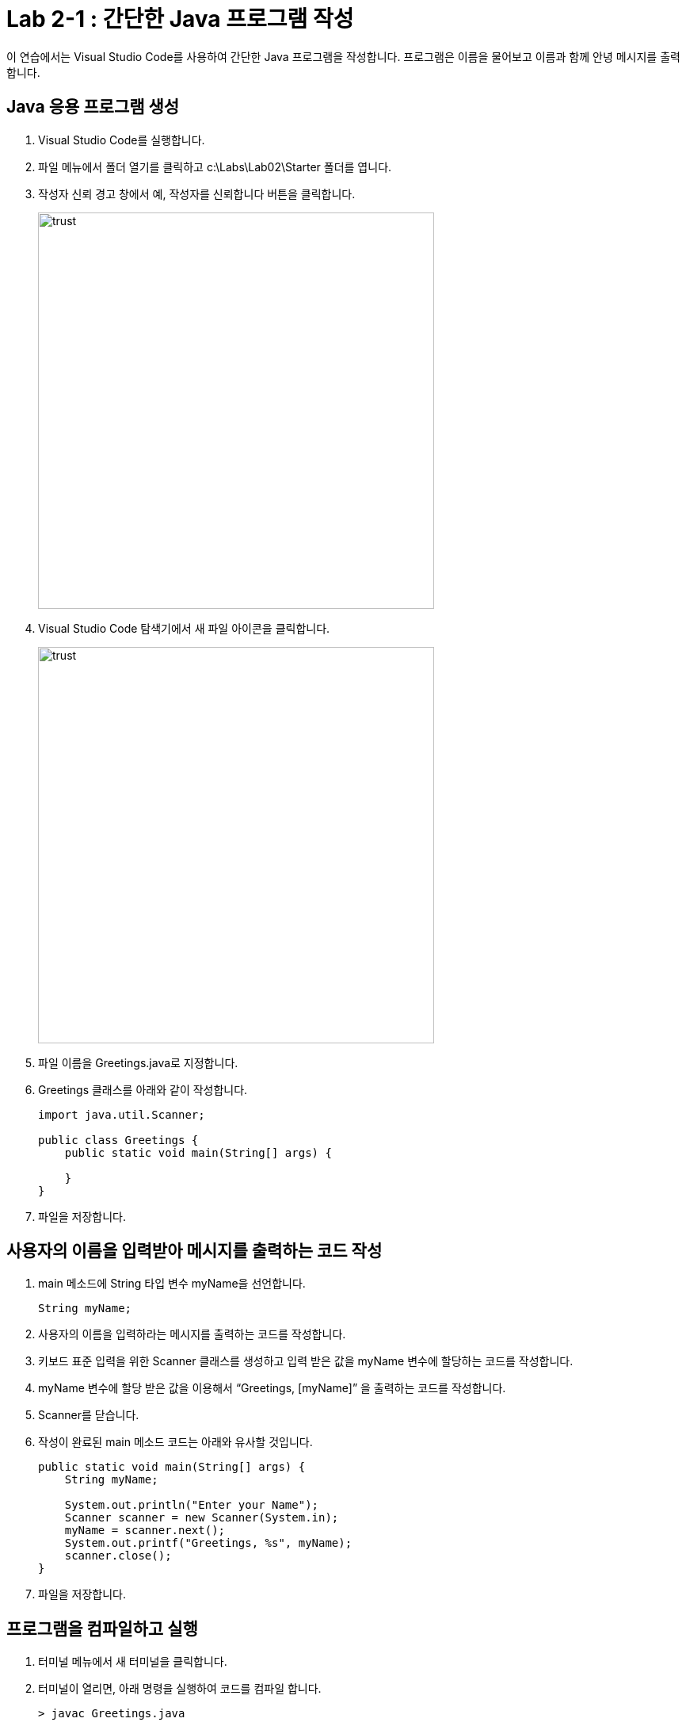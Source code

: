 = Lab 2-1 : 간단한 Java 프로그램 작성

이 연습에서는 Visual Studio Code를 사용하여 간단한 Java 프로그램을 작성합니다. 프로그램은 이름을 물어보고 이름과 함께 안녕 메시지를 출력합니다.

== Java 응용 프로그램 생성
1.	Visual Studio Code를 실행합니다.
2.	파일 메뉴에서 폴더 열기를 클릭하고 c:\Labs\Lab02\Starter 폴더를 엽니다.
3.	작성자 신뢰 경고 창에서 예, 작성자를 신뢰합니다 버튼을 클릭합니다.
+
image:./images/image18.png[trust, 500]
+
4.	Visual Studio Code 탐색기에서 새 파일 아이콘을 클릭합니다.
+
image:./images/image19.png[trust, 500]
+
5.	파일 이름을 Greetings.java로 지정합니다.
6.	Greetings 클래스를 아래와 같이 작성합니다.
+
[source, java]
----
import java.util.Scanner;
	
public class Greetings {
    public static void main(String[] args) {

    }
}
----
+
7.	파일을 저장합니다.

== 사용자의 이름을 입력받아 메시지를 출력하는 코드 작성

1.	main 메소드에 String 타입 변수 myName을 선언합니다.
+
[source, java]
----
String myName;
----
+
2.	사용자의 이름을 입력하라는 메시지를 출력하는 코드를 작성합니다.
3.	키보드 표준 입력을 위한 Scanner 클래스를 생성하고 입력 받은 값을 myName 변수에 할당하는 코드를 작성합니다.
4.	myName 변수에 할당 받은 값을 이용해서 “Greetings, [myName]” 을 출력하는 코드를 작성합니다.
5.	Scanner를 닫습니다.
6.	작성이 완료된 main 메소드 코드는 아래와 유사할 것입니다.
+
[source, java]
----
public static void main(String[] args) {
    String myName;

    System.out.println("Enter your Name");
    Scanner scanner = new Scanner(System.in);
    myName = scanner.next();
    System.out.printf("Greetings, %s", myName);
    scanner.close();
}
----
7.	파일을 저장합니다.

== 프로그램을 컴파일하고 실행
1.	터미널 메뉴에서 새 터미널을 클릭합니다.
2.	터미널이 열리면, 아래 명령을 실행하여 코드를 컴파일 합니다.
+
----
> javac Greetings.java
----
+
3.	오류가 발생하면 수정합니다.
4.	컴파일에 성공하면, 탐색기에서 생성된 Greetings.class 파일을 확인합니다.
+
image:./images/image20.png[trust, 500]
+
5.	아래 명령을 수행하여 프로그램을 실행합니다.
+
----
> java Greetings
----
+
image:./images/image21.png[trust, 500]

link:./21_jdk_tools.adoc[이전: JDK 도구] +
link:./23_lab2-2.adoc[다음: Lab 2-2 디버깅]
